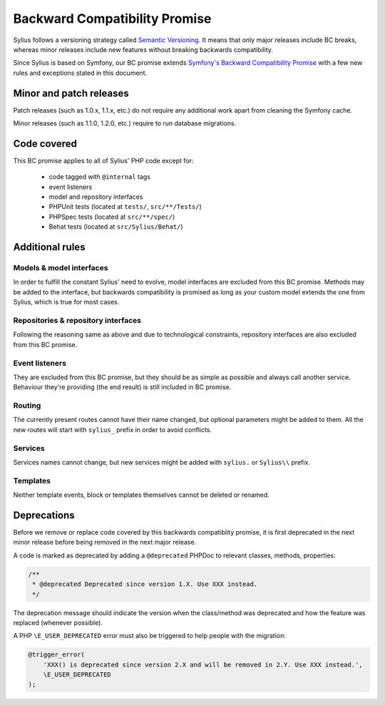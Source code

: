 Backward Compatibility Promise
==============================

Sylius follows a versioning strategy called `Semantic Versioning`_. It means that
only major releases include BC breaks, whereas minor releases include new features
without breaking backwards compatibility.

Since Sylius is based on Symfony, our BC promise extends `Symfony's Backward Compatibility Promise`_
with a few new rules and exceptions stated in this document.

Minor and patch releases
------------------------

Patch releases (such as 1.0.x, 1.1.x, etc.) do not require any additional work
apart from cleaning the Symfony cache.

Minor releases (such as 1.1.0, 1.2.0, etc.) require to run database migrations.

Code covered
------------

This BC promise applies to all of Sylius' PHP code except for:

    - code tagged with ``@internal`` tags
    - event listeners
    - model and repository interfaces
    - PHPUnit tests (located at ``tests/``, ``src/**/Tests/``)
    - PHPSpec tests (located at ``src/**/spec/``)
    - Behat tests (located at ``src/Sylius/Behat/``)

Additional rules
----------------

Models & model interfaces
~~~~~~~~~~~~~~~~~~~~~~~~~

In order to fulfill the constant Sylius' need to evolve, model interfaces are excluded from this BC promise.
Methods may be added to the interface, but backwards compatibility is promised as long as your custom model
extends the one from Sylius, which is true for most cases.

Repositories & repository interfaces
~~~~~~~~~~~~~~~~~~~~~~~~~~~~~~~~~~~~

Following the reasoning same as above and due to technological constraints, repository interfaces are also
excluded from this BC promise.

Event listeners
~~~~~~~~~~~~~~~

They are excluded from this BC promise, but they should be as simple as possible and always call another service.
Behaviour they're providing (the end result) is still included in BC promise.

Routing
~~~~~~~

The currently present routes cannot have their name changed, but optional parameters might be added to them.
All the new routes will start with ``sylius_`` prefix in order to avoid conflicts.

Services
~~~~~~~~

Services names cannot change, but new services might be added with ``sylius.`` or ``Sylius\\`` prefix.

Templates
~~~~~~~~~

Neither template events, block or templates themselves cannot be deleted or renamed.

Deprecations
------------

Before we remove or replace code covered by this backwards compatiblity promise, it is
first deprecated in the next minor release before being removed in the next major release.

A code is marked as deprecated by adding a ``@deprecated`` PHPDoc to
relevant classes, methods, properties:

.. code-block:: php

    /**
     * @deprecated Deprecated since version 1.X. Use XXX instead.
     */

The deprecation message should indicate the version when the class/method was
deprecated and how the feature was replaced (whenever possible).

A PHP ``\E_USER_DEPRECATED`` error must also be triggered to help people with
the migration:

.. code-block:: php

    @trigger_error(
        'XXX() is deprecated since version 2.X and will be removed in 2.Y. Use XXX instead.',
        \E_USER_DEPRECATED
    );

.. _Semantic Versioning: http://semver.org/
.. _Symfony's Backward Compatibility Promise: https://symfony.com/doc/current/contributing/code/bc.html
